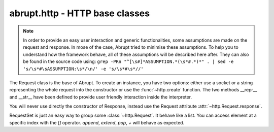 abrupt.http - HTTP base classes
===============================

.. module:: http

.. note:: In order to provide an easy user interaction and generic
  functionalities, some assumptions are made on the request and response. In
  mose of the case, Abrupt tried to minimise these assumptions. To help you
  to understand how the framework behave, all of these assumptions will be
  described here after. They can also be found in the source code using:
  ``grep -PRn "^[\s#]*ASSUMPTION.*(\s*#.*)*" . | sed -e 's/\s*#\sASSUMPTION:\s*/\n/' -e 's/\s*#\s*//'``

.. class:: Request(fp, [hostname=None, port=80, use_ssl=False]) 

  The Request class is the base of Abrupt. To create an instance, you have 
  two options: either use a socket or a string representing the whole request 
  into the constructor or use the :func:`~http.create` function. 
  The two methods __repr__ and __str__ have been defined to provide
  user friendly interaction inside the interpreter.

  .. attribute:: method 
    
    Contains the HTTP method of the request. For instance, "GET".

  .. attribute:: url
    
    A 6-tuple result, see http://docs.python.org/library/urlparse.html

  .. attribute:: http_version

    The HTTP version. For instance, "HTTP/1.1".

  .. attribute:: hostname

    The hostname of the server. For instance, "phrack.org".

  .. attribute:: port

    The port used to connect to the server. By default, 80.

  .. attribute:: use_ssl

    A boolean indicating if SSL is used. By default, False.

  .. attribute:: headers 

    List of pairs containing the headers.

  .. attribute:: path

    The path of the request. For instance, "/index.html". This attribute is 
    defined as read-only. To modify the path, use the :attr:`url` attribute.

  .. attribute:: query 
    
    The query. For instance, "issue=32&debug=false". This attribute is 
    read-only. To modify the query, use :attr:`url`.

  .. attribute:: cookies

    A python cookie, see http://docs.python.org/library/cookie.html. This 
    attribute is read-only, based on the :attr:`headers`.

  .. attribute:: response

    The associated response, once the request has been made to the server.
    For more information, see :class:`~http.Response`.

  .. method:: ()
    
    Do the request. Includes connect to the server, send the request,
    read the response, create the corresponding :class:`~http.Response` 
    object and add itself to the :data:`~http.history`.

  .. method:: follow()
  
    If the request's response is a HTTP redirection, calling this function
    will return a request following the redirection. This function is still
    considered as experimental, please code your own and share it.

  .. method:: _update_content_length()

    In case you change the body of the request.

  .. method:: copy() 

    Create a new request based on the current, without the response.

  .. method:: edit()

    Start your editor to edit the request, the new request is returned. 
    See the configuration parameter :attr:`~conf.Configuration.editor`.

  .. method:: play(options)

    Start your editor with two windows. Each time the request file is saved,
    the request is made to the server and the response updated. When the 
    editor terminates, the last valid request made is returned.
    By default, `options` is set to configure ``vim``.

  .. method:: extract(field)

    Extract a particular field of the request. See 
    :meth:`~http.RequestSet.extract`.

  .. method:: i()

    Shortcut for :func:`~injection.inject`.

  .. method:: i_at()

    Shortcut for :func:`~injection.inject_at`.

.. class:: Response(fd)
    
  You will never use directly the constructor of Response, instead use
  the Request attribute :attr:`~http.Request.response`.

  .. attribute:: status

    The status of the response. For instance, "404" or "200".

  .. attribute:: reason

    The reason. For instance, "Not Found".

  .. attribute:: http_version
  
    The version. For instance, "HTTP/1.1".

  .. attribute:: headers 

    List of couple containing the headers.

  .. attribute:: raw_content
  
    The content returned by the server. It could be compressed or chunked.
  
  .. attribute:: content

    Decoded content, as displayed by your browser. 

  .. attribute:: cookies

    A python cookie, see http://docs.python.org/library/cookie.html. This 
    attribute is read-only, based on the :attr:`headers`

  .. method:: raw()

    Return the full response including headers and raw_content.

  .. method:: preview()

    Start your browser on a static dump of the response.

  .. method:: view()
    
    Start your editor on the response.

  .. method:: extract(field)

    Extract information on the request. See :func:`~http.RequestSet.extract`

.. class:: RequestSet([reqs=None])

  RequestSet is just an easy way to group some :class:`~http.Request`. It 
  behave like a list. You can access element at a specific index 
  with the `[]` operator. `append`, `extend`, `pop`, `+` will behave as   
  expected. 

  .. method:: filter(predicate)
    
    Filter the RequestSet according to the supplied predicate. For 
    instance, to filter by hostname, you can use 
    ``rs.filter(lambda x: x.hostname == "phrack.org")``.
    To filter the requests which response's content matches a 
    regular expression:
    ``rs.filter(lambda x: re.search(r'Error', x.response.content))``
    
  .. method:: extract(arg, from_response=None)
    
    Returns a specific attribute for all the requests. For instance, 
    ``rs.extract("hostname")``. It will look up the argument in the request's
    attribute, URL paramaters, POST content, cookies, response attributes and
    response cookies, in this order. If only the response should be looked
    up, set `from_response` to `True`.

  .. method:: ()
  
    Make all the requests contained in the RequestSet only if they are 
    all using the same host and port. An exception is raised if it is 
    not the case.

  .. method:: cmp(i1, i2)
    
    Start your :attr:`~conf.Configuration.diff_editor` with the two
    requests at index `i1` and `i2`.

  .. method:: cmp_response(i1, i2)

    Start your :attr:`~conf.Configuration.diff_editor` with the two
    responses of the requests at index `i1` and `i2`.

.. function:: create(url)
  
  aliased `c`

  Create a :class:`~http.Request` based on a URL. For instance 
  ``c("http://www.phrack.org")``. Some headers are automatically added 
  to the request (User-Agent, Accept, Accept-Encoding, Accept-Language, 
  Accept-Charset).

.. function:: compare(r1, r2)

  aliased `cmp`

  Start your :attr:`~conf.Configuration.diff_editor` with the two requests
  or responses side by side.

.. data:: history

  History is a :class:`RequestSet` which contains all the requests made through 
  Abrupt. To turn it off, set :attr:`~conf.Configuration.history` to False.
